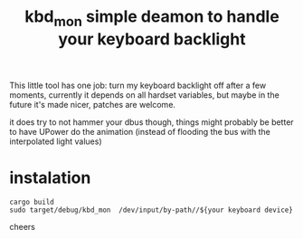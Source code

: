 #+title: kbd_mon simple deamon to handle your keyboard backlight

This little tool has one job: turn my keyboard backlight off after a few
moments, currently it depends on all hardset variables, but maybe in the future
it's made nicer, patches are welcome.

it does try to not hammer your dbus though, things might probably be better to have UPower do the animation (instead of flooding the bus with the interpolated light values)

* instalation

#+begin_src shell
cargo build
sudo target/debug/kbd_mon  /dev/input/by-path//${your keyboard device}
#+end_src

cheers
